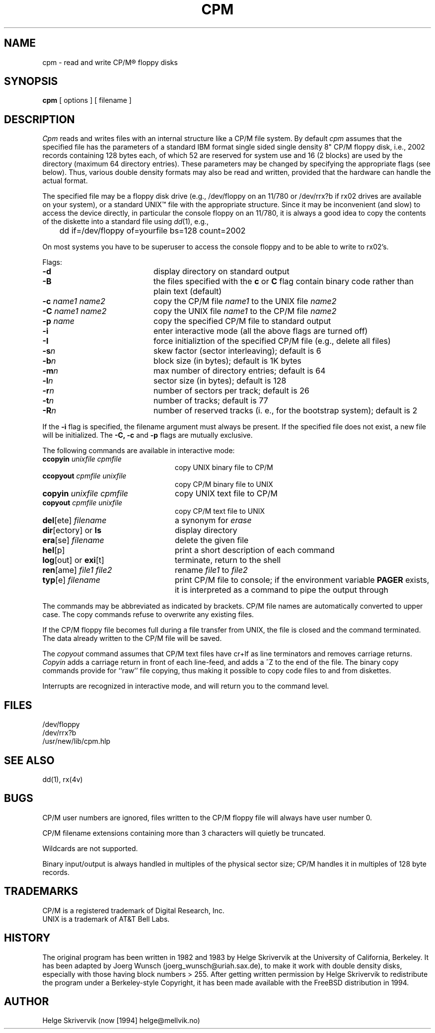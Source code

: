 .TH CPM 1 "3 May 1983"
.UC 4
.SH NAME
cpm \- read and write CP/M\*R floppy disks
.SH SYNOPSIS
.B cpm 
[ options ] [ filename ]
.SH DESCRIPTION
.PP
.I Cpm
reads and writes files with an internal structure
like a CP/M file system. By default 
.I cpm
assumes that the specified file has the parameters of a standard IBM format
single sided single density 8" CP/M floppy disk, i.e., 2002 records
containing 128 bytes each, of which 52 are reserved for system use and
16 (2 blocks) are used by the directory (maximum 64 directory entries).
These parameters may be changed by
specifying the appropriate flags (see below). Thus, various double
density formats may also be read and written, provided that the hardware
can handle the actual format.
.PP
The specified file may be a floppy disk drive (e.g., /dev/floppy on
an 11/780 or /dev/rrx?b if rx02 drives are available on your system), 
or a standard UNIX\(tm file with the appropriate structure. Since
it may be inconvenient (and slow) to access the device directly, in 
particular the console floppy on an 11/780, it is always a good idea to
copy the contents of the diskette into a standard file using 
\fIdd\fP(1), e.g., 
.sp
.nf
	dd if=/dev/floppy of=yourfile bs=128 count=2002
.fi
.PP
On most systems you have to be superuser to access the console
floppy and to be able to write to rx02's.
.PP
Flags:
.TP 20
.BR \-d
display directory on standard output
.TP
.BR \-B
the files specified with the \fBc\fR or \fBC\fR flag contain binary
code rather than plain text (default)
.TP
\fB\-c \fIname1 name2\fR
copy the CP/M file \fIname1\fR to the UNIX file \fIname2\fR
.TP
\fB\-C \fIname1 name2\fR
copy the UNIX file \fIname1\fR to the CP/M file \fIname2\fR
.TP
\fB\-p \fIname\fR
copy the specified CP/M file to standard output
.TP
.BR \-i
enter interactive mode (all the above flags are turned off)
.TP
.BR \-I
force initializtion of the specified CP/M file (e.g., delete all files)
.TP
.BI \-s n
skew factor (sector interleaving); default is 6
.TP
.BI \-b n
block size (in bytes); default is 1K bytes
.TP
.BI \-m n
max number of directory entries; default is 64
.TP
.BI \-l n
sector size (in bytes); default is 128
.TP
.BI \-r n
number of sectors per track; default is 26
.TP
.BI \-t n
number of tracks; default is 77
.TP
.BI \-R n
number of reserved tracks (i.\& e., for the bootstrap system); default is 2
.PP
If the 
.B \-i
flag is specified, the filename argument must always be present.
If the specified file does not exist, a
new file will be initialized. The 
.B \-C,
.B \-c
and
.B \-p
flags are mutually exclusive.
.PP
The following commands are available in interactive mode:
.TP 24
\fBccopyin \fIunixfile cpmfile\fR
copy UNIX binary file to CP/M
.TP
\fBccopyout \fIcpmfile unixfile\fR
copy CP/M binary file to UNIX
.TP
\fBcopyin \fIunixfile cpmfile\fR
copy UNIX text file to CP/M
.TP
\fBcopyout \fIcpmfile unixfile\fR
copy CP/M text file to UNIX
.TP
\fBdel\fR[ete] \fIfilename\fR
a synonym for \fIerase\fR
.TP
\fBdir\fR[ectory] or \fBls\fP 
display directory 
.TP
\fBera\fR[se] \fIfilename\fR
delete the given file
.TP
\fBhel\fR[p] 
print a short description of each command
.TP
\fBlog\fR[out] or \fBexi\fR[t] 
terminate, return to the shell
.TP
\fBren\fR[ame] \fIfile1 file2\fR
rename \fIfile1\fR to \fIfile2\fR
.TP
\fBtyp\fR[e] \fIfilename\fR
print CP/M file to console; if the environment variable
\fBPAGER\fR exists, it is interpreted as a command to
pipe the output through
.PP
.sp
The commands may be abbreviated as indicated by brackets.
CP/M file names are automatically converted to upper case.
The copy commands refuse to overwrite any existing files.
.PP
If the CP/M floppy file becomes full during a file transfer from UNIX,
the file is closed and the command terminated. 
The data already written to the CP/M file will be saved.
.PP
The
.I copyout 
command assumes that CP/M text files
have cr+lf as line terminators and removes carriage returns.
.I Copyin 
adds a carriage return in front of each line-feed, and adds
a ^Z to the end of the file. The binary copy commands provide
for ``raw'' file copying, thus making it possible to copy code files
to and from diskettes.
.PP
Interrupts are recognized in interactive mode, and will return you to
the command level.
.SH FILES
/dev/floppy
.br
/dev/rrx?b
.br
/usr/new/lib/cpm.hlp 
.SH SEE ALSO
dd(1), rx(4v)
.SH BUGS
CP/M user numbers are ignored, files written
to the CP/M floppy file will always have user number 0.
.PP
CP/M filename extensions containing more than 3 characters will quietly be 
truncated.
.PP
Wildcards are not supported.
.PP
Binary input/output is always handled in multiples of the physical
sector size; CP/M handles it in multiples of 128 byte records.
.SH TRADEMARKS
CP/M is a registered trademark of Digital Research, Inc.
.br
UNIX is a trademark of AT&T Bell Labs.
.SH HISTORY
The original program has been written in 1982 and 1983 by
Helge Skrivervik at the University of California, Berkeley.
It has been adapted by
.if t J\(:org Wunsch
.if n Joerg Wunsch
(joerg_wunsch@uriah.sax.de),
to make it work with double density disks, especially with those having
block numbers > 255. After getting written permission by
Helge Skrivervik to redistribute the program under a Berkeley-style
Copyright, it has been made available with the FreeBSD distribution
in 1994.
.SH AUTHOR
Helge Skrivervik (now [1994] helge@mellvik.no)
